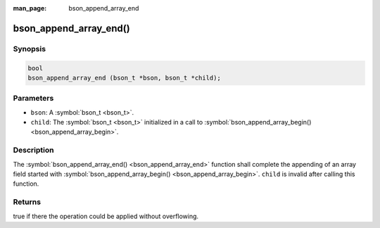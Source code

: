 :man_page: bson_append_array_end

bson_append_array_end()
=======================

Synopsis
--------

.. code-block:: c

  bool
  bson_append_array_end (bson_t *bson, bson_t *child);

Parameters
----------

* ``bson``: A :symbol:`bson_t <bson_t>`.
* ``child``: The :symbol:`bson_t <bson_t>` initialized in a call to :symbol:`bson_append_array_begin() <bson_append_array_begin>`.

Description
-----------

The :symbol:`bson_append_array_end() <bson_append_array_end>` function shall complete the appending of an array field started with :symbol:`bson_append_array_begin() <bson_append_array_begin>`. ``child`` is invalid after calling this function.

Returns
-------

true if there the operation could be applied without overflowing.

